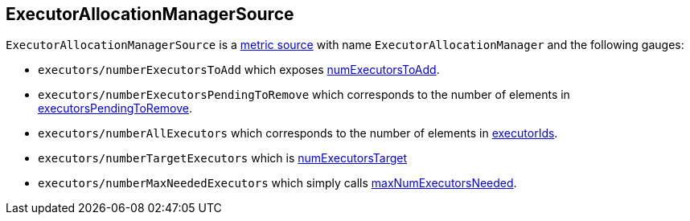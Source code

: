 == ExecutorAllocationManagerSource

`ExecutorAllocationManagerSource` is a link:spark-metrics.adoc[metric source] with name `ExecutorAllocationManager` and the following gauges:

* `executors/numberExecutorsToAdd` which exposes link:spark-service-executor-allocation-manager.adoc#numExecutorsToAdd[numExecutorsToAdd].
* `executors/numberExecutorsPendingToRemove` which corresponds to the number of elements in link:spark-service-executor-allocation-manager.adoc#executorsPendingToRemove[executorsPendingToRemove].
* `executors/numberAllExecutors` which corresponds to the number of elements in link:spark-service-executor-allocation-manager.adoc#executorIds[executorIds].
* `executors/numberTargetExecutors` which is link:spark-service-executor-allocation-manager.adoc#numExecutorsTarget[numExecutorsTarget]
* `executors/numberMaxNeededExecutors` which simply calls link:spark-service-executor-allocation-manager.adoc#maxNumExecutorsNeeded[maxNumExecutorsNeeded].
